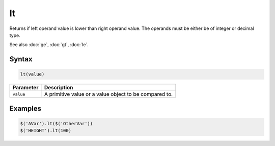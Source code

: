 lt
==

Returns if left operand value is lower than right operand value. The operands must be either be of integer or decimal type.

See also :doc:`ge`, :doc:`gt`, :doc:`le`.

Syntax
------

.. code-block:: javascript

  lt(value)

=============== ============================
Parameter       Description
=============== ============================
``value``       A primitive value or a value object to be compared to.
=============== ============================

Examples
--------

.. code-block:: javascript

  $('AVar').lt($('OtherVar'))
  $('HEIGHT').lt(100)
